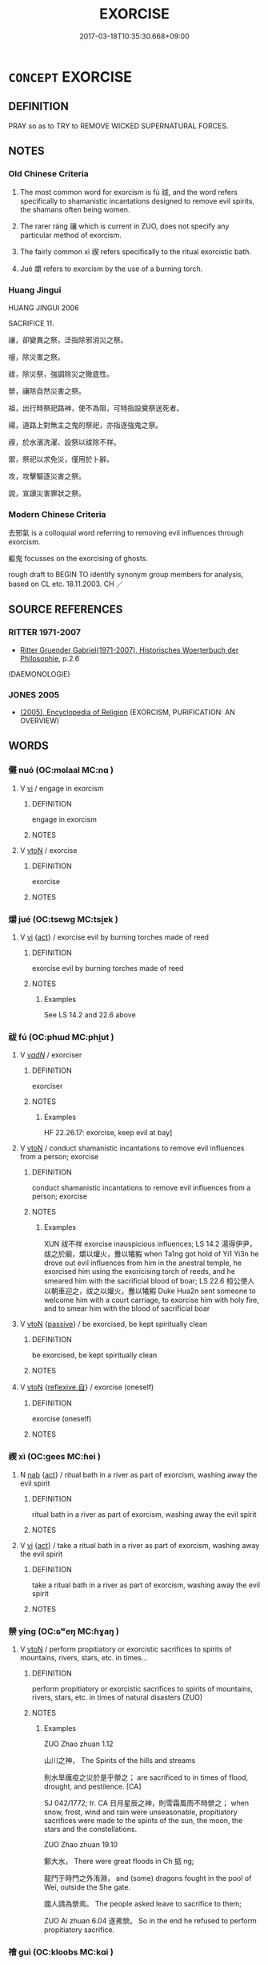# -*- mode: mandoku-tls-view -*-
#+TITLE: EXORCISE
#+DATE: 2017-03-18T10:35:30.668+09:00        
#+STARTUP: content
* =CONCEPT= EXORCISE
:PROPERTIES:
:CUSTOM_ID: uuid-95e2fb89-8db5-4fd7-bb2e-7150f4825560
:SYNONYM+:  DRIVE OUT
:SYNONYM+:  CAST OUT
:SYNONYM+:  EXPEL
:SYNONYM+:  PURIFY
:SYNONYM+:  CLEANSE
:SYNONYM+:  PURGE
:TR_ZH: 去邪氣
:TR_OCH: 禊
:END:
** DEFINITION

PRAY so as to TRY to REMOVE WICKED SUPERNATURAL FORCES.

** NOTES

*** Old Chinese Criteria
1. The most common word for exorcism is fú 祓, and the word refers specifically to shamanistic incantations designed to remove evil spirits, the shamans often being women.

2. The rarer ráng 禳 which is current in ZUO, does not specify any particular method of exorcism.

3. The fairly common xì 禊 refers specifically to the ritual exorcistic bath.

4. Jué 爝 refers to exorcism by the use of a burning torch.

*** Huang Jingui
HUANG JINGUI 2006

SACRIFICE 11.

禳，卻變異之祭，泛指除邪消災之祭。

禬，除災害之祭。

祓，除災祭，強調除災之徹底性。

禜，禳除自然災害之祭。

祖，出行時祭祀路神，使不為阻，可特指設奠祭送死者。

禓，道路上對無主之鬼的祭祀，亦指逐強鬼之祭。

禊，於水濱洗濯、設祭以祓除不祥。

禦，祭祀以求免災，僅用於卜辭。

攻，攻擊驅逐災害之祭。

說，宣讀災害罪狀之祭。

*** Modern Chinese Criteria
去邪氣 is a colloquial word referring to removing evil influences through exorcism.

軀鬼 focusses on the exorcising of ghosts.

rough draft to BEGIN TO identify synonym group members for analysis, based on CL etc. 18.11.2003. CH ／

** SOURCE REFERENCES
*** RITTER 1971-2007
 - [[cite:RITTER-1971-2007][Ritter Gruender Gabriel(1971-2007), Historisches Woerterbuch der Philosophie]], p.2.6
 (DAEMONOLOGIE)
*** JONES 2005
 - [[cite:JONES-2005][(2005), Encyclopedia of Religion]] (EXORCISM, PURIFICATION: AN OVERVIEW)
** WORDS
   :PROPERTIES:
   :VISIBILITY: children
   :END:
*** 儺 nuó (OC:mɢlaal MC:nɑ )
:PROPERTIES:
:CUSTOM_ID: uuid-24f093f8-3ffc-4c4c-8abf-5a3c315f98e0
:Char+: 儺(9,19/21) 
:GY_IDS+: uuid-52abf88a-ca36-4df2-b088-97cb49590019
:PY+: nuó     
:OC+: mɢlaal     
:MC+: nɑ     
:END: 
**** V [[tls:syn-func::#uuid-c20780b3-41f9-491b-bb61-a269c1c4b48f][vi]] / engage in exorcism
:PROPERTIES:
:CUSTOM_ID: uuid-1f1304ca-942b-40b0-8b45-50eed2db2e3b
:WARRING-STATES-CURRENCY: 3
:END:
****** DEFINITION

engage in exorcism

****** NOTES

**** V [[tls:syn-func::#uuid-fbfb2371-2537-4a99-a876-41b15ec2463c][vtoN]] / exorcise
:PROPERTIES:
:CUSTOM_ID: uuid-146ab4de-d211-4db3-be7b-5b64038a64e5
:WARRING-STATES-CURRENCY: 2
:END:
****** DEFINITION

exorcise

****** NOTES

*** 爝 jué (OC:tsewɡ MC:tsi̯ɐk )
:PROPERTIES:
:CUSTOM_ID: uuid-5c087c6e-4245-45a6-9ee4-6983b00b313f
:Char+: 爝(86,18/22) 
:GY_IDS+: uuid-30f7e02c-58dc-48bf-83fa-e0561a6ca7d3
:PY+: jué     
:OC+: tsewɡ     
:MC+: tsi̯ɐk     
:END: 
**** V [[tls:syn-func::#uuid-c20780b3-41f9-491b-bb61-a269c1c4b48f][vi]] {[[tls:sem-feat::#uuid-f55cff2f-f0e3-4f08-a89c-5d08fcf3fe89][act]]} / exorcise evil by burning torches made of reed
:PROPERTIES:
:CUSTOM_ID: uuid-2b950394-764a-4c7c-a7b5-b4b8a3b5cdc5
:WARRING-STATES-CURRENCY: 2
:END:
****** DEFINITION

exorcise evil by burning torches made of reed

****** NOTES

******* Examples
See LS 14.2 and 22.6 above

*** 祓 fú (OC:phɯd MC:phi̯ut )
:PROPERTIES:
:CUSTOM_ID: uuid-2fd315ca-15ab-47f5-b8b7-3c2228b6837a
:Char+: 祓(113,5/10) 
:GY_IDS+: uuid-5d978f1a-f6d8-4f52-8985-76fca89cf8b7
:PY+: fú     
:OC+: phɯd     
:MC+: phi̯ut     
:END: 
**** V [[tls:syn-func::#uuid-a7e8eabf-866e-42db-88f2-b8f753ab74be][v/adN/]] / exorciser
:PROPERTIES:
:CUSTOM_ID: uuid-ce746dd5-b26a-4302-9f13-f64f279741a5
:WARRING-STATES-CURRENCY: 2
:END:
****** DEFINITION

exorciser

****** NOTES

******* Examples
HF 22.26.17: exorcise, keep evil at bay]

**** V [[tls:syn-func::#uuid-fbfb2371-2537-4a99-a876-41b15ec2463c][vtoN]] / conduct shamanistic incantations to remove evil influences from a person; exorcise
:PROPERTIES:
:CUSTOM_ID: uuid-2a708478-c23f-419d-ac9e-a6437629418c
:WARRING-STATES-CURRENCY: 3
:END:
****** DEFINITION

conduct shamanistic incantations to remove evil influences from a person; exorcise

****** NOTES

******* Examples
XUN 祓不祥 exorcise inauspicious influences; LS 14.2 湯得伊尹，祓之於廟，爝以爟火，釁以犧豭 when Ta1ng got hold of Yi1 Yi3n he drove out evil influences from him in the anestral temple, he exorcised him using the exoricising torch of reeds, and he smeared him with the sacrificial blood of boar; LS 22.6 桓公使人以朝車迎之，祓之以爟火，釁以犧豭 Duke Hua2n sent someone to welcome him with a court carriage, to exorcise him with holy fire, and to smear him with the blood of sacrificial boar

**** V [[tls:syn-func::#uuid-fbfb2371-2537-4a99-a876-41b15ec2463c][vtoN]] {[[tls:sem-feat::#uuid-988c2bcf-3cdd-4b9e-b8a4-615fe3f7f81e][passive]]} / be exorcised, be kept spiritually clean
:PROPERTIES:
:CUSTOM_ID: uuid-5dc23f3c-4b76-4a52-a55a-f9382ed500a0
:WARRING-STATES-CURRENCY: 3
:END:
****** DEFINITION

be exorcised, be kept spiritually clean

****** NOTES

**** V [[tls:syn-func::#uuid-fbfb2371-2537-4a99-a876-41b15ec2463c][vtoN]] {[[tls:sem-feat::#uuid-92ae8363-92d9-4b96-80a4-b07bc6788113][reflexive.自]]} / exorcise (oneself)
:PROPERTIES:
:CUSTOM_ID: uuid-2269a846-f895-432c-b57c-82f67650f114
:END:
****** DEFINITION

exorcise (oneself)

****** NOTES

*** 禊 xì (OC:ɡees MC:ɦei )
:PROPERTIES:
:CUSTOM_ID: uuid-2663b6d8-2b07-4167-841a-d2b4a671c237
:Char+: 禊(113,9/14) 
:GY_IDS+: uuid-bd19fecb-b007-4b0f-93d5-5b5065f73643
:PY+: xì     
:OC+: ɡees     
:MC+: ɦei     
:END: 
**** N [[tls:syn-func::#uuid-76be1df4-3d73-4e5f-bbc2-729542645bc8][nab]] {[[tls:sem-feat::#uuid-f55cff2f-f0e3-4f08-a89c-5d08fcf3fe89][act]]} / ritual bath in a river as part of exorcism, washing away the evil spirit
:PROPERTIES:
:CUSTOM_ID: uuid-0ff4dcac-8b85-4c07-b2ea-51515f0d17a5
:WARRING-STATES-CURRENCY: 3
:END:
****** DEFINITION

ritual bath in a river as part of exorcism, washing away the evil spirit

****** NOTES

**** V [[tls:syn-func::#uuid-c20780b3-41f9-491b-bb61-a269c1c4b48f][vi]] {[[tls:sem-feat::#uuid-f55cff2f-f0e3-4f08-a89c-5d08fcf3fe89][act]]} / take a ritual bath in a river as part of exorcism, washing away the evil spirit
:PROPERTIES:
:CUSTOM_ID: uuid-f134e15d-165c-49ee-8c57-866d4f4c522f
:WARRING-STATES-CURRENCY: 4
:END:
****** DEFINITION

take a ritual bath in a river as part of exorcism, washing away the evil spirit

****** NOTES

*** 禜 yíng (OC:ɢʷeŋ MC:ɦɣaŋ )
:PROPERTIES:
:CUSTOM_ID: uuid-c4df0c87-3a25-42fe-8d12-0b71eab1c87d
:Char+: 禜(113,10/15) 
:GY_IDS+: uuid-ff7d482f-7154-46ed-8052-2c487fffc5d8
:PY+: yíng     
:OC+: ɢʷeŋ     
:MC+: ɦɣaŋ     
:END: 
**** V [[tls:syn-func::#uuid-fbfb2371-2537-4a99-a876-41b15ec2463c][vtoN]] / perform propitiatory or exorcistic sacrifices to spirits of mountains, rivers, stars, etc. in times...
:PROPERTIES:
:CUSTOM_ID: uuid-aa41c2a1-b905-4f84-9623-0071f66ac27e
:WARRING-STATES-CURRENCY: 2
:END:
****** DEFINITION

perform propitiatory or exorcistic sacrifices to spirits of mountains, rivers, stars, etc. in times of natural disasters (ZUO)

****** NOTES

******* Examples
ZUO Zhao zhuan 1.12 

 山川之神， The Spirits of the hills and streams 

 則水旱癘疫之災於是乎禜之； are sacrificed to in times of flood, drought, and pestilence. [CA]

SJ 042/1772; tr. CA 日月星辰之神，則雪霜風雨不時禜之； when snow, frost, wind and rain were unseasonable, propitiatory sacrifices were made to the spirits of the sun, the moon, the stars and the constellations.

ZUO Zhao zhuan 19.10 

 鄭大水， There were great floods in Ch 掂 ng; 

 龍鬥于時門之外洧淵， and (some) dragons fought in the pool of Wei, outside the She gate.

 國人請為禜焉。 The people asked leave to sacrifice to them;

ZUO Ai zhuan 6.04 遂弗禜。 So in the end he refused to perform propitiatory sacrifice.

*** 禬 guì (OC:kloobs MC:kɑi )
:PROPERTIES:
:CUSTOM_ID: uuid-921e18db-a64c-4ef1-992b-18e223a22bbd
:Char+: 禬(113,13/18) 
:GY_IDS+: uuid-2c4ebcdc-82b9-40ac-afab-25db7644e9a1
:PY+: guì     
:OC+: kloobs     
:MC+: kɑi     
:END: 
**** N [[tls:syn-func::#uuid-8717712d-14a4-4ae2-be7a-6e18e61d929b][n]] / sacrifice to avert calamities (ZHOULI)
:PROPERTIES:
:CUSTOM_ID: uuid-10136d30-4f6d-437e-b3c8-e392ee89d5b6
:WARRING-STATES-CURRENCY: 1
:END:
****** DEFINITION

sacrifice to avert calamities (ZHOULI)

****** NOTES

*** 禳 ráng (OC:njaŋ MC:ȵi̯ɐŋ )
:PROPERTIES:
:CUSTOM_ID: uuid-af59a119-bc6b-4478-b5fc-2ba225e6d71c
:Char+: 禳(113,17/22) 
:GY_IDS+: uuid-009d48d2-e8bb-4644-9bc9-4cf3bd19925a
:PY+: ráng     
:OC+: njaŋ     
:MC+: ȵi̯ɐŋ     
:END: 
**** V [[tls:syn-func::#uuid-c20780b3-41f9-491b-bb61-a269c1c4b48f][vi]] / exorcise evil spirits through various practices
:PROPERTIES:
:CUSTOM_ID: uuid-2b38bc62-f676-48c1-87d4-c6a816353cdd
:WARRING-STATES-CURRENCY: 2
:END:
****** DEFINITION

exorcise evil spirits through various practices

****** NOTES

**** V [[tls:syn-func::#uuid-fbfb2371-2537-4a99-a876-41b15ec2463c][vtoN]] / to carry out deprecating sacrifices at times of natural disasters, often at times of floods, fires,...
:PROPERTIES:
:CUSTOM_ID: uuid-ff66866b-52a1-48b4-841b-875a973da6ec
:WARRING-STATES-CURRENCY: 3
:END:
****** DEFINITION

to carry out deprecating sacrifices at times of natural disasters, often at times of floods, fires, appearances of stars, etc. In SJ occasionally sacrifice for good harvest.

****** NOTES

******* Examples
ZUO Zhao zhuan 18.03 禳火于玄冥、回群， Deprecatory sacrifices against fire were offered to Heuen-ming (The Spiritof water) and Hwuy-luh (The Spirit of fire); [CA]

ZUO Zhao zhuan 19.10 

 禳之， We may offer a deprecatory sacrifice,

 則彼其室也。 but that is their abode.

Zhao zhuan 26.10 

 齊有彗星， There appeared a comet in Ts 惀,

 齊侯使禳之。 and the marquis gave orders for a deprecatory sacrifice.

SJ 87/2560-2561-2562 tr. Watson 1993, Qin, p.205

 當遠避宮以禳之。」 You must retire far from the palace and carry out sacrifices! � 

SJ 126/3198 tr. Dolby/Scott 1974, p.160 「今者臣從東方來，羖 s I was coming from the eastern part of the country,

 見道傍有禳田者， I saw a man at the roadside performing fertility sacrifices for a good harvest.

 操一豚蹄， He was holding just a pig 哀 trotter 

 酒一盂， and one single cup of wine as his offerings,

 祝曰： but his prayer went as follows:



*** 辜 gū (OC:kaa MC:kuo̝ )
:PROPERTIES:
:CUSTOM_ID: uuid-5969db1a-ad26-45f4-924e-b18aaa4d6901
:Char+: 辜(160,5/12) 
:GY_IDS+: uuid-5316b6b0-bfe0-4680-9cc2-ef49d56db8ce
:PY+: gū     
:OC+: kaa     
:MC+: kuo̝     
:END: 
**** V [[tls:syn-func::#uuid-c20780b3-41f9-491b-bb61-a269c1c4b48f][vi]] / exorcise through ritual exorcistic bath
:PROPERTIES:
:CUSTOM_ID: uuid-a35369db-b5ca-4031-80df-a944eba0f835
:WARRING-STATES-CURRENCY: 2
:END:
****** DEFINITION

exorcise through ritual exorcistic bath

****** NOTES

*** 修禊 xiūxì (OC:sqlɯw ɡees MC:sɨu ɦei )
:PROPERTIES:
:CUSTOM_ID: uuid-5ef7aff2-5e64-4014-bf31-b543a0f90a44
:Char+: 修(9,8/10) 禊(113,9/14) 
:GY_IDS+: uuid-ef8eb44d-db8a-4f3b-8eaf-a0dec0116c4a uuid-bd19fecb-b007-4b0f-93d5-5b5065f73643
:PY+: xiū xì    
:OC+: sqlɯw ɡees    
:MC+: sɨu ɦei    
:END: 
**** V [[tls:syn-func::#uuid-091af450-64e0-4b82-98a2-84d0444b6d19][VPi]] {[[tls:sem-feat::#uuid-f55cff2f-f0e3-4f08-a89c-5d08fcf3fe89][act]]} / post-Han, TANG: practice exorcism
:PROPERTIES:
:CUSTOM_ID: uuid-914f93f5-6868-4bfa-a57e-6fbaa76030a9
:WARRING-STATES-CURRENCY: 0
:END:
****** DEFINITION

post-Han, TANG: practice exorcism

****** NOTES

** BIBLIOGRAPHY
bibliography:../core/tlsbib.bib
